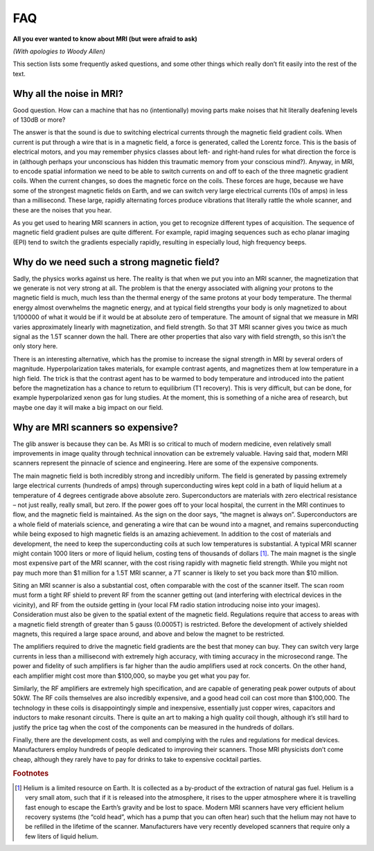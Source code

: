 ===
FAQ
===

**All you ever wanted to know about MRI (but were afraid to ask)**

*(With apologies to Woody Allen)*

This section lists some frequently asked questions, and some other things which really don’t fit easily into the rest of the text.

Why all the noise in MRI?
-------------------------

Good question. How can a machine that has no (intentionally) moving parts make noises that hit literally deafening levels of 130dB or more?

The answer is that the sound is due to switching electrical currents through the magnetic field gradient coils. When current is put through a wire that is in a magnetic field, a force is generated, called the Lorentz force. This is the basis of electrical motors, and you may remember physics classes about left- and right-hand rules for what direction the force is in (although perhaps your unconscious has hidden this traumatic memory from your conscious mind?). Anyway, in MRI, to encode spatial information we need to be able to switch currents on and off to each of the three magnetic gradient coils. When the current changes, so does the magnetic force on the coils. These forces are huge, because we have some of the strongest magnetic fields on Earth, and we can switch very large electrical currents (10s of amps) in less than a millisecond. These large, rapidly alternating forces produce vibrations that literally rattle the whole scanner, and these are the noises that you hear.

As you get used to hearing MRI scanners in action, you get to recognize different types of acquisition. The sequence of magnetic field gradient pulses are quite different. For example, rapid imaging sequences such as echo planar imaging (EPI) tend to switch the gradients especially rapidly, resulting in especially loud, high frequency beeps.


Why do we need such a strong magnetic field?
--------------------------------------------

Sadly, the physics works against us here. The reality is that when we put you into an MRI scanner, the magnetization that we generate is not very strong at all. The problem is that the energy associated with aligning your protons to the magnetic field is much, much less than the thermal energy of the same protons at your body temperature. The thermal energy almost overwhelms the magnetic energy, and at typical field strengths your body is only magnetized to about 1/100000 of what it would be if it would be at absolute zero of temperature. The amount of signal that we measure in MRI varies approximately linearly with magnetization, and field strength. So that 3T MRI scanner gives you twice as much signal as the 1.5T scanner down the hall. There are other properties that also vary with field strength, so this isn’t the only story here.

There is an interesting alternative, which has the promise to increase the signal strength in MRI by several orders of magnitude. Hyperpolarization takes materials, for example contrast agents, and magnetizes them at low temperature in a high field. The trick is that the contrast agent has to be warmed to body temperature and introduced into the patient before the magnetization has a chance to return to equilibrium (T1 recovery). This is very difficult, but can be done, for example hyperpolarized xenon gas for lung studies. At the moment, this is something of a niche area of research, but maybe one day it will make a big impact on our field.

Why are MRI scanners so expensive?
----------------------------------

The glib answer is because they can be. As MRI is so critical to much of modern medicine, even relatively small improvements in image quality through technical innovation can be extremely valuable. Having said that, modern MRI scanners represent the pinnacle of science and engineering. Here are some of the expensive components.

The main magnetic field is both incredibly strong and incredibly uniform. The field is generated by passing extremely large electrical currents (hundreds of amps) through superconducting wires kept cold in a bath of liquid helium at a temperature of 4 degrees centigrade above absolute zero. Superconductors are materials with zero electrical resistance – not just really, really small, but zero. If the power goes off to your local hospital, the current in the MRI continues to flow, and the magnetic field is maintained. As the sign on the door says, “the magnet is always on”. Superconductors are a whole field of materials science, and generating a wire that can be wound into a magnet, and remains superconducting while being exposed to high magnetic fields is an amazing achievement. In addition to the cost of materials and development, the need to keep the superconducting coils at such low temperatures is substantial. A typical MRI scanner might contain 1000 liters or more of liquid helium, costing tens of thousands of dollars [#]_. The main magnet is the single most expensive part of the MRI scanner, with the cost rising rapidly with magnetic field strength. While you might not pay much more than $1 million for a 1.5T MRI scanner, a 7T scanner is likely to set you back more than $10 million.

Siting an MRI scanner is also a substantial cost, often comparable with the cost of the scanner itself. The scan room must form a tight RF shield to prevent RF from the scanner getting out (and interfering with electrical devices in the vicinity), and RF from the outside getting in (your local FM radio station introducing noise into your images). Consideration must also be given to the spatial extent of the magnetic field. Regulations require that access to areas with a magnetic field strength of greater than 5 gauss (0.0005T) is restricted. Before the development of actively shielded magnets, this required a large space around, and above and below the magnet to be restricted.

The amplifiers required to drive the magnetic field gradients are the best that money can buy. They can switch very large currents in less than a millisecond with extremely high accuracy, with timing accuracy in the microsecond range. The power and fidelity of such amplifiers is far higher than the audio amplifiers used at rock concerts. On the other hand, each amplifier might cost more than $100,000, so maybe you get what you pay for.

Similarly, the RF amplifiers are extremely high specification, and are capable of generating peak power outputs of about 50kW. The RF coils themselves are also incredibly expensive, and a good head coil can cost more than $100,000. The technology in these coils is disappointingly simple and inexpensive, essentially just copper wires, capacitors and inductors to make resonant circuits. There is quite an art to making a high quality coil though, although it’s still hard to justify the price tag when the cost of the components can be measured in the hundreds of dollars.

Finally, there are the development costs, as well and complying with the rules and regulations for medical devices. Manufacturers employ hundreds of people dedicated to improving their scanners. Those MRI physicists don’t come cheap, although they rarely have to pay for drinks to take to expensive cocktail parties.


.. rubric:: Footnotes

.. [#] Helium is a limited resource on Earth. It is collected as a by-product of the extraction of natural gas fuel. Helium is a very small atom, such that if it is released into the atmosphere, it rises to the upper atmosphere where it is travelling fast enough to escape the Earth’s gravity and be lost to space. Modern MRI scanners have very efficient helium recovery systems (the “cold head”, which has a pump that you can often hear) such that the helium may not have to be refilled in the lifetime of the scanner. Manufacturers have very recently developed scanners that require only a few liters of liquid helium.

